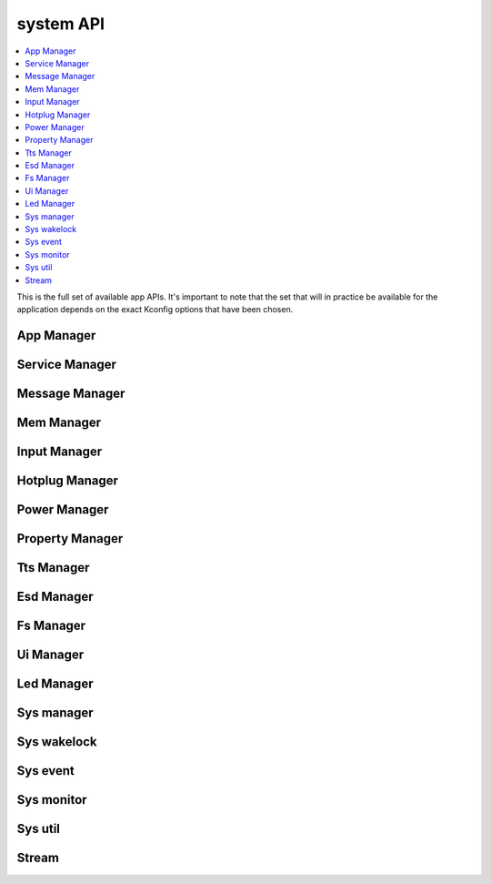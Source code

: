 .. _system_apis:

system API
#############

.. contents::
   :depth: 1
   :local:
   :backlinks: top

This is the full set of available app APIs. It's important to note
that the set that will in practice be available for the application
depends on the exact Kconfig options that have been chosen.

App Manager
****************************

.. doxygengroup:: app_manager_apis
   :project: Zephyr
   :content-only:

Service Manager
****************************

.. doxygengroup:: srv_manager_apis
   :project: Zephyr
   :content-only:

Message Manager
****************************

.. doxygengroup:: msg_manager_apis
   :project: Zephyr
   :content-only:

Mem Manager
****************************

.. doxygengroup:: mem_manager_apis
   :project: Zephyr
   :content-only:

Input Manager
****************************

.. doxygengroup:: input_manager_apis
   :project: Zephyr
   :content-only:

Hotplug Manager
****************************

.. doxygengroup:: hotplug_manager_apis
   :project: Zephyr
   :content-only:

Power Manager
****************************

.. doxygengroup:: power_manager_apis
   :project: Zephyr
   :content-only:


Property Manager
****************************

.. doxygengroup:: property_manager_apis
   :project: Zephyr
   :content-only:


Tts Manager
****************************

.. doxygengroup:: tts_manager_apis
   :project: Zephyr
   :content-only:

Esd Manager
****************************

.. doxygengroup:: esd_manager_apis
   :project: Zephyr
   :content-only:

Fs Manager
****************************

.. doxygengroup:: fs_manager_apis
   :project: Zephyr
   :content-only:

Ui Manager
****************************

.. doxygengroup:: ui_manager_apis
   :project: Zephyr
   :content-only:

Led Manager
****************************

.. doxygengroup:: led_manager_apis
   :project: Zephyr
   :content-only:

Sys manager
****************************

.. doxygengroup:: sys_manager_apis
   :project: Zephyr
   :content-only:

Sys wakelock
****************************

.. doxygengroup:: sys_wakelock_apis
   :project: Zephyr
   :content-only:

Sys event
****************************

.. doxygengroup:: sys_event_apis
   :project: Zephyr
   :content-only:

Sys monitor
****************************

.. doxygengroup:: sys_monitor_apis
   :project: Zephyr
   :content-only:

Sys util
****************************

.. doxygengroup:: sys_util_apis
   :project: Zephyr
   :content-only:

Stream
****************************

.. doxygengroup:: stream_apis
   :project: Zephyr
   :content-only: